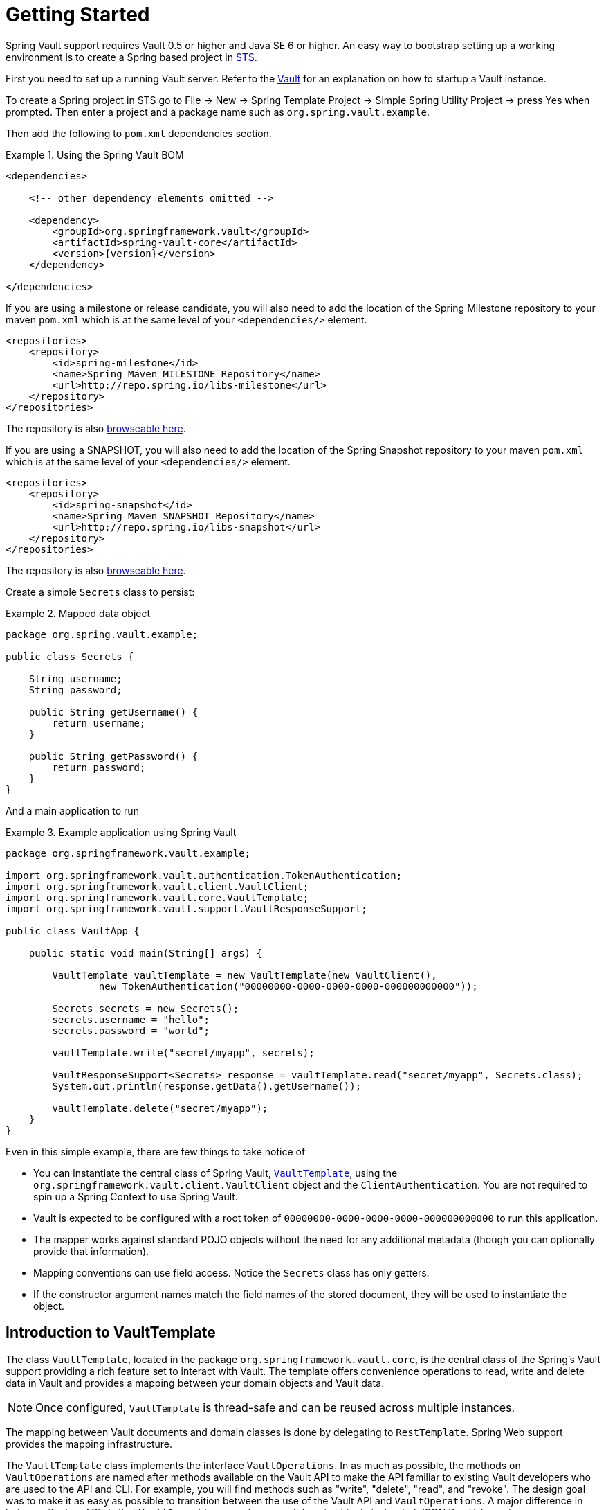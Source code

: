 [[vault.core.getting-started]]
= Getting Started

Spring Vault support requires Vault 0.5 or higher and Java SE 6 or higher.
An easy way to bootstrap setting up a working environment is to create a
Spring based project in http://spring.io/tools/sts[STS].

First you need to set up a running Vault server.
Refer to the https://www.vaultproject.io/intro/[Vault] for an explanation on how to startup a Vault instance.

To create a Spring project in STS go to File -> New ->
Spring Template Project -> Simple Spring Utility Project ->
press Yes when prompted. Then enter a project and a package name such as `org.spring.vault.example`.

Then add the following to `pom.xml` dependencies section.

.Using the Spring Vault BOM
====
[source,xml,subs="verbatim,attributes"]
----
<dependencies>

    <!-- other dependency elements omitted -->

    <dependency>
        <groupId>org.springframework.vault</groupId>
        <artifactId>spring-vault-core</artifactId>
        <version>{version}</version>
    </dependency>

</dependencies>
----
====

If you are using a milestone or release candidate, you will also need to add the location of the Spring
Milestone repository to your maven `pom.xml` which is at the same level of your `<dependencies/>` element.

====
[source,xml]
----
<repositories>
    <repository>
        <id>spring-milestone</id>
        <name>Spring Maven MILESTONE Repository</name>
        <url>http://repo.spring.io/libs-milestone</url>
    </repository>
</repositories>
----
====

The repository is also http://repo.spring.io/milestone/org/springframework/vault/[browseable here].

If you are using a SNAPSHOT, you will also need to add the location of the Spring
Snapshot repository to your maven `pom.xml` which is at the same level of your `<dependencies/>` element.

====
[source,xml]
----
<repositories>
    <repository>
        <id>spring-snapshot</id>
        <name>Spring Maven SNAPSHOT Repository</name>
        <url>http://repo.spring.io/libs-snapshot</url>
    </repository>
</repositories>
----
====

The repository is also http://repo.spring.io/snapshot/org/springframework/vault/[browseable here].

Create a simple `Secrets` class to persist:

.Mapped data object
====
[source,java]
----
package org.spring.vault.example;

public class Secrets {

    String username;
    String password;

    public String getUsername() {
        return username;
    }

    public String getPassword() {
        return password;
    }
}
----
====

And a main application to run

.Example application using Spring Vault
====
[source,java]
----
package org.springframework.vault.example;

import org.springframework.vault.authentication.TokenAuthentication;
import org.springframework.vault.client.VaultClient;
import org.springframework.vault.core.VaultTemplate;
import org.springframework.vault.support.VaultResponseSupport;

public class VaultApp {

    public static void main(String[] args) {

        VaultTemplate vaultTemplate = new VaultTemplate(new VaultClient(),
                new TokenAuthentication("00000000-0000-0000-0000-000000000000"));

        Secrets secrets = new Secrets();
        secrets.username = "hello";
        secrets.password = "world";

        vaultTemplate.write("secret/myapp", secrets);

        VaultResponseSupport<Secrets> response = vaultTemplate.read("secret/myapp", Secrets.class);
        System.out.println(response.getData().getUsername());

        vaultTemplate.delete("secret/myapp");
    }
}
----
====

Even in this simple example, there are few things to take notice of

* You can instantiate the central class of Spring Vault,
<<vault-template,`VaultTemplate`>>, using the `org.springframework.vault.client.VaultClient`
object and the `ClientAuthentication`.
You are not required to spin up a Spring Context to use Spring Vault.
* Vault is expected to be configured with a root token of
`00000000-0000-0000-0000-000000000000` to run this application.
* The mapper works against standard POJO objects without the need for any
additional metadata (though you can optionally provide that information).
* Mapping conventions can use field access. Notice the `Secrets` class has only getters.
* If the constructor argument names match the field names of the stored document,
they will be used to instantiate the object.


[[vault.core.template]]
== Introduction to VaultTemplate

The class `VaultTemplate`, located in the package `org.springframework.vault.core`,
is the central class of the Spring's Vault support providing a rich feature set to
interact with Vault. The template offers convenience operations to read, write and
delete data in Vault and provides a mapping between your domain objects and Vault data.

NOTE: Once configured, `VaultTemplate` is thread-safe and can be reused across
multiple instances.

The mapping between Vault documents and domain classes is done by delegating to
`RestTemplate`. Spring Web support provides the mapping infrastructure.

The `VaultTemplate` class implements the interface `VaultOperations`.
In as much as possible, the methods on `VaultOperations` are named after methods
available on the Vault API to make the API familiar to existing Vault developers
who are used to the API and CLI. For example, you will find methods such as
"write", "delete", "read", and "revoke".
The design goal was to make it as easy as possible to transition between
the use of the Vault API and `VaultOperations`. A major difference in between
the two APIs is that `VaultOperations` can be passed domain objects instead of
JSON Key-Value pairs.

NOTE: The preferred way to reference the operations on `VaultTemplate` instance
is via its interface `VaultOperations`.

While there are many convenience methods on `VaultTemplate` to help you easily
perform common tasks if you should need to access the Vault API directly to access
functionality not explicitly exposed by the `VaultTemplate` you can use one of
several execute callback methods to access underlying APIs. The execute callbacks
will give you a reference to either a `RestTemplate` or a `VaultClient` object.
Please see the section <<vault.core.executioncallback,Execution Callbacks>> for more information.

Now let's look at a examples of how to work with Vault in the context of the Spring container.

[[vault.core.template.beans]]
=== Registering and configuring Spring Vault beans

Using Spring Vault does not require a Spring Context. However, instances of `VaultTemplate`,
`VaultClient` and `SessionManagers` registered inside a managed context will participate
in http://docs.spring.io/spring/docs/current/spring-framework-reference/html/beans.html#beans-factory-nature[lifecycle events]
provided by the Spring IoC container. This is useful to dispose active Vault sessions upon
application shutdown. You also benefit from reusing the same `VaultTemplate` and `VaultClient`
instances across your application.

Spring Vault comes with a supporting configuration class that provides bean definitions
for use inside a Spring context. Application configuration
classes typically extend from `AbstractVaultConfiguration` and are required to
provide additional details that are environment specific.

Extending from `AbstractVaultConfiguration` requires to implement
` VaultEndpoint vaultEndpoint()` and `ClientAuthentication clientAuthentication()`
methods.

.Registering Spring Vault objects using Java based bean metadata
====
[source,java]
----
@Configuration
public class AppConfig extends AbstractVaultConfiguration {

    /**
     * Specify an endpoint for connecting to Vault.
     */
    @Override
    public VaultEndpoint vaultEndpoint() {
        return new VaultEndpoint();                            <1>
    }

    /**
     * Configure a client authentication.
     * Please consider a more secure authentication method
     * for production use.
     */
    @Override
    public ClientAuthentication clientAuthentication() {
        return new TokenAuthentication("…");                   <2>
    }
}
----
<1> Create a new `VaultEndpoint` that points by default to `https://localhost:8200`.
<2> This sample uses `TokenAuthentication` to get started quickly.
See <<vault.core.authentication>> for details on supported authentication methods.
====

.Registering Spring Vault applying injected properties
====
[source,java]
----
@Configuration
public class AppConfig extends AbstractVaultConfiguration {

    @Value("${vault.uri}")
    URI vaultUri;

    /**
     * Specify an endpoint that was injected as URI.
     */
    @Override
    public VaultEndpoint vaultEndpoint() {
        return VaultEndpoint.from(vaultUri);                       <1>
    }

    /**
     * Configure a Client Certificate authentication.
     * {@link VaultClient} can be obtained from {@link #vaultClient()}.
     */
    @Override
    public ClientAuthentication clientAuthentication() {
        return new ClientCertificateAuthentication(vaultClient()); <2>
    }
}
----
<1> `VaultEndpoint` can be constructed using various factory methods such as
`from(URI uri)` or `VaultEndpoint.create(String host, int port)`.
<2> Dependencies for `ClientAuthentication` methods can be obtained either from
`AbstractVaultConfiguration` or provided by your configuration.
====

[[vault.core.template.sessionmanagement]]
=== Session Management

Spring Vault requires a `ClientAuthentication` to login and access Vault.
See <<vault.core.authentication>> on details regarding authentication.
Vault login should not occur on each authenticated Vault interaction but
must be reused throughout a session. This aspect is handled by a
`SessionManager` implementation. A `SessionManager` decides how often it
obtains a token, about revocation and renewal. Spring Vault comes with two implementations:

* `SimpleSessionManager`: Just obtains tokens from the supplied
`ClientAuthentication` without refresh and revocation
* `LifecycleAwareSessionManager`: This `SessionManager` schedules token
renewal if a token is renewable and revoke a login token on disposal.
Renewal is scheduled with an `AsyncTaskExecutor`. `LifecycleAwareSessionManager`
is configured by default if using `AbstractVaultConfiguration`.

[[vault.client-ssl]]
== Vault Client SSL configuration

SSL can be configured using `SslConfiguration` by setting various properties.
You can set either `javax.net.ssl.trustStore` to configure
JVM-wide SSL settings or configure `SslConfiguration`
to set SSL settings only for Spring Vault.

====
[source,java]
----

SslConfiguration sslConfiguration = new SslConfiguration(               <1>
                new FileSystemResource("client-cert.jks"), "changeit",
                new FileSystemResource("truststore.jks"), "changeit");

SslConfiguration.forTrustStore(new FileSystemResource("keystore.jks"),  <2>
                                      "changeit")

SslConfiguration.forKeyStore(new FileSystemResource("keystore.jks"),    <3>
                                      "changeit")
----
<1> Full configuration.
<2> Configuring only trust store settings.
<3> Configuring only key store settings.
====

Please note that providing `SslConfiguration` can be only
applied when either Apache Http Components or the OkHttp client
is on your class-path.

[[vault.core.propertysupport]]
== Vault Property Source Support

Vault can be used in many different ways. One specific use-case is using
Vault to store encrypted properties. Spring Vault supports Vault as property
source to obtain configuration properties using Spring's http://docs.spring.io/spring-framework/docs/current/spring-framework-reference/html/beans.html#beans-property-source-abstraction[PropertySource abstraction].

NOTE: You can reference properties stored inside Vault in other property sources or use value injection with `@Value(…)`. Special attention is required when bootstrapping beans that require data stored inside of Vault. A `VaultPropertySource` must be initialized at that time to retrieve properties from Vault.

NOTE: Spring Boot/Spring Cloud users can benefit from https://github.com/spring-cloud-incubator/spring-cloud-vault-config[Spring Cloud Vault]'s
configuration integration that initializes various property sources during application startup.

=== Registering `VaultPropertySource`

Spring Vault provides a `VaultPropertySource` to be used with Vault to obtain
properties. It uses the nested `data` element to expose properties stored and
encrypted in Vault.

====
[source,java]
----
ConfigurableApplicationContext ctx = new GenericApplicationContext();
MutablePropertySources sources = ctx.getEnvironment().getPropertySources();
sources.addFirst(new VaultPropertySource(vaultTemplate, "secret/my-application"));
----
====

In the code above, `VaultPropertySource` has been added with highest precedence
in the search. If it contains a ´foo` property, it will be detected and returned
ahead of any `foo` property in any other `PropertySource`.
`MutablePropertySources` exposes a number of methods that allow for precise
manipulation of the set of property sources.


=== @VaultPropertySource

The `@VaultPropertySource` annotation provides a convenient and declarative
mechanism for adding a `PropertySource` to Spring's `Environment`
to be used in conjunction with @Configuration classes.

`@VaultPropertySource` takes a Vault path such as ``secret/my-application``
and exposes the data stored at the node in a ``PropertySource``.

.Properties stored in Vault
====
[source,json]
----
{
  // …

  "data": {
    "database": {
      "password": ...
    },
    "user.name": ...,
  }

  // …
}
----
====

.Declaring a `@VaultPropertySource`
====
[source,java]
----
@Configuration
@VaultPropertySource("secret/my-application")
public class AppConfig {

    @Autowired Environment env;

    @Bean
    public TestBean testBean() {
        TestBean testBean = new TestBean();
        testBean.setUser(env.getProperty("user.name"));
        testBean.setPassword(env.getProperty("database.password"));
        return testBean;
    }
}
----
====

In certain situations, it may not be possible or practical to tightly control
property source ordering when using `@VaultPropertySource` annotations.
For example, if the `@Configuration` classes above were registered via
component-scanning, the ordering is difficult to predict.
In such cases - and if overriding is important - it is recommended that the
user fall back to using the programmatic PropertySource API.
See http://docs.spring.io/spring-framework/docs/current/javadoc-api/org/springframework/core/env/ConfigurableEnvironment.html[`ConfigurableEnvironment`] and
http://docs.spring.io/spring/docs/current/javadoc-api/org/springframework/core/env/MutablePropertySources.html[`MutablePropertySources`] for details.


[[vault.core.executioncallback]]
== Execution callbacks

One common design feature of all Spring template classes is that all functionality
is routed into one of the templates execute callback methods. This helps ensure
that exceptions and any resource management that maybe required are performed
consistency. While this was of much greater need in the case of JDBC and JMS
than with Vault, it still offers a single spot for access and logging to occur.
As such, using the execute callback is the preferred way to access the Vault API
to perform uncommon operations that we've not exposed as methods on `VaultTemplate`.

Here is a list of execute callback methods.

* `<T> T` *doWithVault* `(ClientCallback<T> clientCallback)` Executes the given
`ClientCallback`, allows to interact with Vault using  `VaultClient` without requiring a session.

* `<T> T` *doWithVault* `(SessionCallback<T> sessionCallback)` Executes the given
`SessionCallback`, allows to interact with Vault in an authenticated session.

* `<T> T` *doWithRestTemplate* `(String pathTemplate, Map<String, ?> variables, RestTemplateCallback<T> callback)`
Expands the `pathTemplate` to an `java.net.URI` and allows low-level interaction
with the underlying `org.springframework.web.client.RestTemplate`.


Here is an example that uses the `ClientCallback` to initialize Vault:

====
[source,java]
----
return vaultTemplate.doWithVault(new ClientCallback<VaultInitializationResponse>() {

        @Override
        public VaultInitializationResponse doWithVault(VaultClient client) {

            VaultResponseEntity<VaultInitializationResponse> response = client.putForEntity("sys/init",
                    vaultInitializationRequest, VaultInitializationResponse.class);

            if (response.isSuccessful() && response.hasBody()) {
                return response.getBody();
            }

            return null.
        }
    });
----
====
